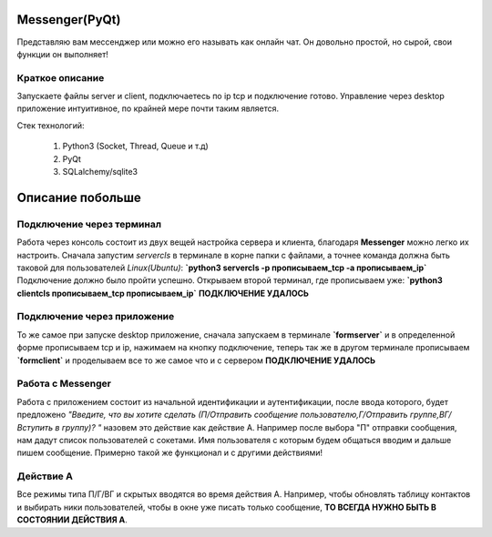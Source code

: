 Messenger(PyQt)
===============
Представляю вам мессенджер или можно его называть как онлайн чат.
Он довольно простой, но сырой, свои функции он выполняет!

Краткое описание
----------------
Запускаете файлы server и client, подключаетесь по ip tcp и подключение
готово. Управление через desktop приложение интуитивное, по крайней мере
почти таким является.

Стек технологий:

 #. Python3 (Socket, Thread, Queue и т.д)
 #. PyQt
 #. SQLalchemy/sqlite3


Описание побольше
=================
Подключение через терминал
--------------------------
Работа через консоль состоит из двух вещей настройка сервера и клиента,
благодаря **Messenger** можно легко их настроить. Сначала запустим
*servercls* в терминале в корне папки с файлами, а точнее команда должна быть
таковой для пользователей *Linux(Ubuntu)*:
**`python3 servercls -p прописываем_tcp -a прописываем_ip`**
Подключение должно было пройти успешно.
Открываем второй терминал, где прописываем уже:
**`python3 clientcls прописываем_tcp прописываем_ip`**
**ПОДКЛЮЧЕНИЕ УДАЛОСЬ**

Подключение через приложение
----------------------------
То же самое при запуске desktop приложение, сначала запускаем
в терминале **`formserver`** и в определенной форме прописываем tcp и ip,
нажимаем на кнопку подключение, теперь так же в другом терминале
прописываем **`formclient`** и проделываем все то же самое что и с сервером
**ПОДКЛЮЧЕНИЕ УДАЛОСЬ**

Работа с **Messenger**
----------------------
Работа с приложением состоит из начальной идентификации и аутентификации,
после ввода которого, будет предложено *"Введите, что вы хотите сделать
(П/Отправить сообщение пользователю,Г/Отправить группе,ВГ/Вступить в группу)? "*
назовем это действие как действие А. Например после выбора "П" отправки сообщения,
нам дадут список пользователей с сокетами. Имя пользователя с которым будем
общаться вводим и дальше пишем сообщение. Примерно такой же функционал и
с другими действиями!

Действие А
----------
Все режимы типа П/Г/ВГ и скрытых вводятся во время действия А.
Например, чтобы обновлять таблицу контактов и выбирать ники
пользователей, чтобы в окне уже писать
только сообщение, **ТО ВСЕГДА НУЖНО БЫТЬ В СОСТОЯНИИ ДЕЙСТВИЯ А**.
